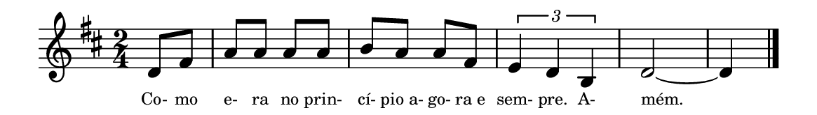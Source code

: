 \version "2.20.0"
#(set! paper-alist (cons '("linha" . (cons (* 148 mm) (* 21 mm))) paper-alist))

\paper {
  #(set-paper-size "linha")
  ragged-right = ##f
}

\language "portugues"


estrofea = {
  \chords{
    \partial 4
%harmonia
%  re4 fas2:m si:m7 sol re
%/harmonia
  }
  \fixed do' {
    \key re \major
    \time 2/4
    \partial 4
%recitação
  re8 fas
  la8 la la la
  si la la fas
  \tuplet 3/2 { mi4 re si, }
  re2~
  re4
  \bar "|."
%/recitação
  }
  \addlyrics {
    \teeny
    Co- mo e- ra no prin- cí- pio_a- go- ra_e sem- pre. A- mém.
    %\tweak self-alignment-X #-1 \markup{\bold{dei}-me por pie-}
    %\tweak self-alignment-X #-1 \markup{\bold{da}de e escu-}
    %\tweak self-alignment-X #-1 \markup{\bold{tai} minha ora-}
    %\tweak self-alignment-X #-1 \markup{\bold{ção!}}
  }
}

\book {
  \paper {
      indent = 0\mm
      scoreTitleMarkup = \markup {
          \with-color #red
          \fromproperty #'header:piece
      }
  }
  \header {
    %piece = "V."
    tagline = ""
  }
  \score {
    \new Staff <<
      \new Voice = "melody" \estrofea
    >>
  }
}
